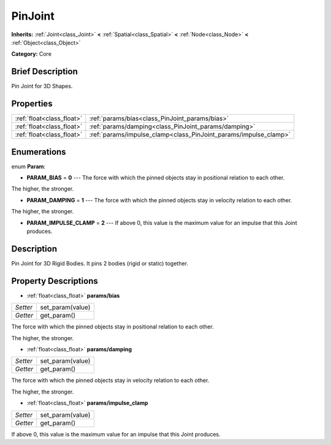 .. Generated automatically by doc/tools/makerst.py in Godot's source tree.
.. DO NOT EDIT THIS FILE, but the PinJoint.xml source instead.
.. The source is found in doc/classes or modules/<name>/doc_classes.

.. _class_PinJoint:

PinJoint
========

**Inherits:** :ref:`Joint<class_Joint>` **<** :ref:`Spatial<class_Spatial>` **<** :ref:`Node<class_Node>` **<** :ref:`Object<class_Object>`

**Category:** Core

Brief Description
-----------------

Pin Joint for 3D Shapes.

Properties
----------

+---------------------------+------------------------------------------------------------------+
| :ref:`float<class_float>` | :ref:`params/bias<class_PinJoint_params/bias>`                   |
+---------------------------+------------------------------------------------------------------+
| :ref:`float<class_float>` | :ref:`params/damping<class_PinJoint_params/damping>`             |
+---------------------------+------------------------------------------------------------------+
| :ref:`float<class_float>` | :ref:`params/impulse_clamp<class_PinJoint_params/impulse_clamp>` |
+---------------------------+------------------------------------------------------------------+

Enumerations
------------

.. _enum_PinJoint_Param:

enum **Param**:

- **PARAM_BIAS** = **0** --- The force with which the pinned objects stay in positional relation to each other.

The higher, the stronger.

- **PARAM_DAMPING** = **1** --- The force with which the pinned objects stay in velocity relation to each other.

The higher, the stronger.

- **PARAM_IMPULSE_CLAMP** = **2** --- If above 0, this value is the maximum value for an impulse that this Joint produces.

Description
-----------

Pin Joint for 3D Rigid Bodies. It pins 2 bodies (rigid or static) together.

Property Descriptions
---------------------

.. _class_PinJoint_params/bias:

- :ref:`float<class_float>` **params/bias**

+----------+------------------+
| *Setter* | set_param(value) |
+----------+------------------+
| *Getter* | get_param()      |
+----------+------------------+

The force with which the pinned objects stay in positional relation to each other.

The higher, the stronger.

.. _class_PinJoint_params/damping:

- :ref:`float<class_float>` **params/damping**

+----------+------------------+
| *Setter* | set_param(value) |
+----------+------------------+
| *Getter* | get_param()      |
+----------+------------------+

The force with which the pinned objects stay in velocity relation to each other.

The higher, the stronger.

.. _class_PinJoint_params/impulse_clamp:

- :ref:`float<class_float>` **params/impulse_clamp**

+----------+------------------+
| *Setter* | set_param(value) |
+----------+------------------+
| *Getter* | get_param()      |
+----------+------------------+

If above 0, this value is the maximum value for an impulse that this Joint produces.

